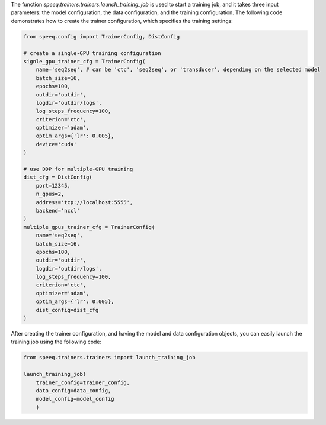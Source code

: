 The function `speeq.trainers.trainers.launch_training_job` is used to start a training job, and it takes three input parameters:
the model configuration, the data configuration, and the training configuration. The following code demonstrates how
to create the trainer configuration, which specifies the training settings:


.. code-block:: python

    from speeq.config import TrainerConfig, DistConfig

    # create a single-GPU training configuration
    signle_gpu_trainer_cfg = TrainerConfig(
        name='seq2seq', # can be 'ctc', 'seq2seq', or 'transducer', depending on the selected model
        batch_size=16,
        epochs=100,
        outdir='outdir',
        logdir='outdir/logs',
        log_steps_frequency=100,
        criterion='ctc',
        optimizer='adam',
        optim_args={'lr': 0.005},
        device='cuda'
    )

    # use DDP for multiple-GPU training
    dist_cfg = DistConfig(
        port=12345,
        n_gpus=2,
        address='tcp://localhost:5555',
        backend='nccl'
    )
    multiple_gpus_trainer_cfg = TrainerConfig(
        name='seq2seq',
        batch_size=16,
        epochs=100,
        outdir='outdir',
        logdir='outdir/logs',
        log_steps_frequency=100,
        criterion='ctc',
        optimizer='adam',
        optim_args={'lr': 0.005},
        dist_config=dist_cfg
    )

After creating the trainer configuration, and having the model and data configuration
objects, you can easily launch the training job using the following code:


.. code-block:: python

    from speeq.trainers.trainers import launch_training_job

    launch_training_job(
        trainer_config=trainer_config,
        data_config=data_config,
        model_config=model_config
        )
